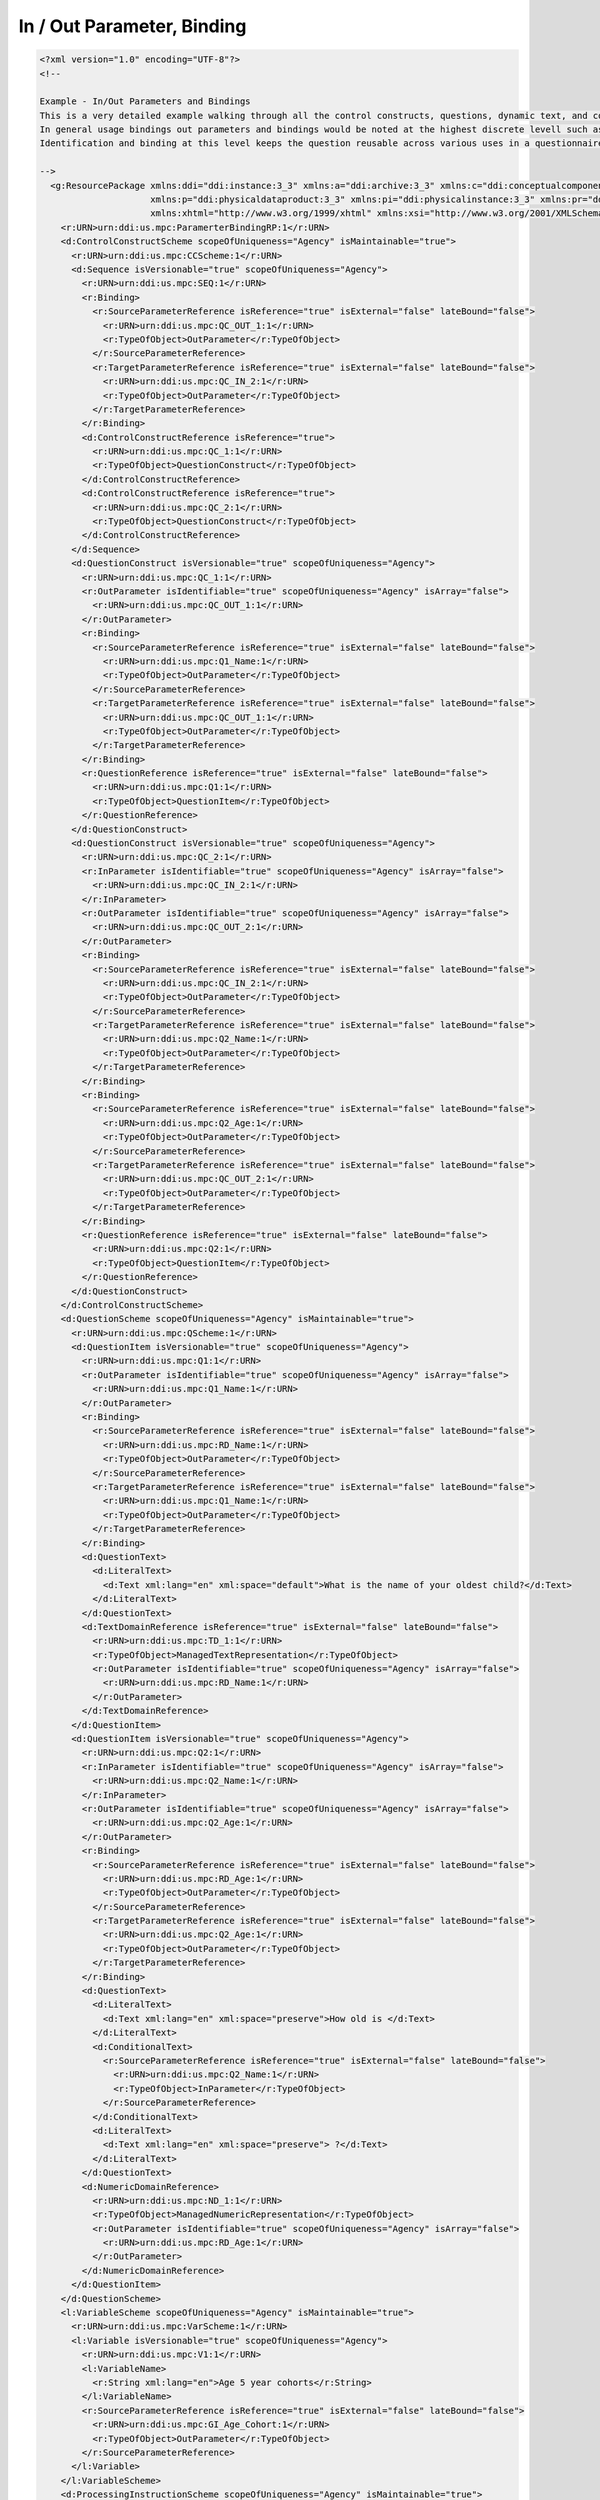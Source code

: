 In / Out Parameter, Binding
============================
    
.. code-block:: XML    
    
  <?xml version="1.0" encoding="UTF-8"?>
  <!--
    
  Example - In/Out Parameters and Bindings
  This is a very detailed example walking through all the control constructs, questions, dynamic text, and control constructs. 
  In general usage bindings out parameters and bindings would be noted at the highest discrete levell such as the Question Construct for the data captured by a Question Item. 
  Identification and binding at this level keeps the question reusable across various uses in a questionnaire.
    
  -->
    <g:ResourcePackage xmlns:ddi="ddi:instance:3_3" xmlns:a="ddi:archive:3_3" xmlns:c="ddi:conceptualcomponent:3_3" xmlns:cm="ddi:comparative:3_3" xmlns:d="ddi:datacollection:3_3" xmlns:g="ddi:group:3_3" xmlns:l="ddi:logicalproduct:3_3"
                       xmlns:p="ddi:physicaldataproduct:3_3" xmlns:pi="ddi:physicalinstance:3_3" xmlns:pr="ddi:ddiprofile:3_3" xmlns:r="ddi:reusable:3_3" xmlns:s="ddi:studyunit:3_3" xmlns:dc="http://purl.org/dc/elements/1.1/"
                       xmlns:xhtml="http://www.w3.org/1999/xhtml" xmlns:xsi="http://www.w3.org/2001/XMLSchema-instance" xsi:schemaLocation="ddi:instance:3_3 ../../XMLSchema/instance.xsd">
      <r:URN>urn:ddi:us.mpc:ParamerterBindingRP:1</r:URN>
      <d:ControlConstructScheme scopeOfUniqueness="Agency" isMaintainable="true">
        <r:URN>urn:ddi:us.mpc:CCScheme:1</r:URN>
        <d:Sequence isVersionable="true" scopeOfUniqueness="Agency">
          <r:URN>urn:ddi:us.mpc:SEQ:1</r:URN>
          <r:Binding>
            <r:SourceParameterReference isReference="true" isExternal="false" lateBound="false">
              <r:URN>urn:ddi:us.mpc:QC_OUT_1:1</r:URN>
              <r:TypeOfObject>OutParameter</r:TypeOfObject>
            </r:SourceParameterReference>
            <r:TargetParameterReference isReference="true" isExternal="false" lateBound="false">
              <r:URN>urn:ddi:us.mpc:QC_IN_2:1</r:URN>
              <r:TypeOfObject>OutParameter</r:TypeOfObject>
            </r:TargetParameterReference>
          </r:Binding>
          <d:ControlConstructReference isReference="true">
            <r:URN>urn:ddi:us.mpc:QC_1:1</r:URN>
            <r:TypeOfObject>QuestionConstruct</r:TypeOfObject>
          </d:ControlConstructReference>
          <d:ControlConstructReference isReference="true">
            <r:URN>urn:ddi:us.mpc:QC_2:1</r:URN>
            <r:TypeOfObject>QuestionConstruct</r:TypeOfObject>
          </d:ControlConstructReference>
        </d:Sequence>
        <d:QuestionConstruct isVersionable="true" scopeOfUniqueness="Agency">
          <r:URN>urn:ddi:us.mpc:QC_1:1</r:URN>
          <r:OutParameter isIdentifiable="true" scopeOfUniqueness="Agency" isArray="false">
            <r:URN>urn:ddi:us.mpc:QC_OUT_1:1</r:URN>
          </r:OutParameter>
          <r:Binding>
            <r:SourceParameterReference isReference="true" isExternal="false" lateBound="false">
              <r:URN>urn:ddi:us.mpc:Q1_Name:1</r:URN>
              <r:TypeOfObject>OutParameter</r:TypeOfObject>
            </r:SourceParameterReference>
            <r:TargetParameterReference isReference="true" isExternal="false" lateBound="false">
              <r:URN>urn:ddi:us.mpc:QC_OUT_1:1</r:URN>
              <r:TypeOfObject>OutParameter</r:TypeOfObject>
            </r:TargetParameterReference>
          </r:Binding>
          <r:QuestionReference isReference="true" isExternal="false" lateBound="false">
            <r:URN>urn:ddi:us.mpc:Q1:1</r:URN>
            <r:TypeOfObject>QuestionItem</r:TypeOfObject>
          </r:QuestionReference>
        </d:QuestionConstruct>
        <d:QuestionConstruct isVersionable="true" scopeOfUniqueness="Agency">
          <r:URN>urn:ddi:us.mpc:QC_2:1</r:URN>
          <r:InParameter isIdentifiable="true" scopeOfUniqueness="Agency" isArray="false">
            <r:URN>urn:ddi:us.mpc:QC_IN_2:1</r:URN>
          </r:InParameter>
          <r:OutParameter isIdentifiable="true" scopeOfUniqueness="Agency" isArray="false">
            <r:URN>urn:ddi:us.mpc:QC_OUT_2:1</r:URN>
          </r:OutParameter>
          <r:Binding>
            <r:SourceParameterReference isReference="true" isExternal="false" lateBound="false">
              <r:URN>urn:ddi:us.mpc:QC_IN_2:1</r:URN>
              <r:TypeOfObject>OutParameter</r:TypeOfObject>
            </r:SourceParameterReference>
            <r:TargetParameterReference isReference="true" isExternal="false" lateBound="false">
              <r:URN>urn:ddi:us.mpc:Q2_Name:1</r:URN>
              <r:TypeOfObject>OutParameter</r:TypeOfObject>
            </r:TargetParameterReference>
          </r:Binding>
          <r:Binding>
            <r:SourceParameterReference isReference="true" isExternal="false" lateBound="false">
              <r:URN>urn:ddi:us.mpc:Q2_Age:1</r:URN>
              <r:TypeOfObject>OutParameter</r:TypeOfObject>
            </r:SourceParameterReference>
            <r:TargetParameterReference isReference="true" isExternal="false" lateBound="false">
              <r:URN>urn:ddi:us.mpc:QC_OUT_2:1</r:URN>
              <r:TypeOfObject>OutParameter</r:TypeOfObject>
            </r:TargetParameterReference>
          </r:Binding>
          <r:QuestionReference isReference="true" isExternal="false" lateBound="false">
            <r:URN>urn:ddi:us.mpc:Q2:1</r:URN>
            <r:TypeOfObject>QuestionItem</r:TypeOfObject>
          </r:QuestionReference>
        </d:QuestionConstruct>
      </d:ControlConstructScheme>
      <d:QuestionScheme scopeOfUniqueness="Agency" isMaintainable="true">
        <r:URN>urn:ddi:us.mpc:QScheme:1</r:URN>
        <d:QuestionItem isVersionable="true" scopeOfUniqueness="Agency">
          <r:URN>urn:ddi:us.mpc:Q1:1</r:URN>
          <r:OutParameter isIdentifiable="true" scopeOfUniqueness="Agency" isArray="false">
            <r:URN>urn:ddi:us.mpc:Q1_Name:1</r:URN>
          </r:OutParameter>
          <r:Binding>
            <r:SourceParameterReference isReference="true" isExternal="false" lateBound="false">
              <r:URN>urn:ddi:us.mpc:RD_Name:1</r:URN>
              <r:TypeOfObject>OutParameter</r:TypeOfObject>
            </r:SourceParameterReference>
            <r:TargetParameterReference isReference="true" isExternal="false" lateBound="false">
              <r:URN>urn:ddi:us.mpc:Q1_Name:1</r:URN>
              <r:TypeOfObject>OutParameter</r:TypeOfObject>
            </r:TargetParameterReference>
          </r:Binding>
          <d:QuestionText>
            <d:LiteralText>
              <d:Text xml:lang="en" xml:space="default">What is the name of your oldest child?</d:Text>
            </d:LiteralText>
          </d:QuestionText>
          <d:TextDomainReference isReference="true" isExternal="false" lateBound="false">
            <r:URN>urn:ddi:us.mpc:TD_1:1</r:URN>
            <r:TypeOfObject>ManagedTextRepresentation</r:TypeOfObject>
            <r:OutParameter isIdentifiable="true" scopeOfUniqueness="Agency" isArray="false">
              <r:URN>urn:ddi:us.mpc:RD_Name:1</r:URN>
            </r:OutParameter>
          </d:TextDomainReference>
        </d:QuestionItem>
        <d:QuestionItem isVersionable="true" scopeOfUniqueness="Agency">
          <r:URN>urn:ddi:us.mpc:Q2:1</r:URN>
          <r:InParameter isIdentifiable="true" scopeOfUniqueness="Agency" isArray="false">
            <r:URN>urn:ddi:us.mpc:Q2_Name:1</r:URN>
          </r:InParameter>
          <r:OutParameter isIdentifiable="true" scopeOfUniqueness="Agency" isArray="false">
            <r:URN>urn:ddi:us.mpc:Q2_Age:1</r:URN>
          </r:OutParameter>
          <r:Binding>
            <r:SourceParameterReference isReference="true" isExternal="false" lateBound="false">
              <r:URN>urn:ddi:us.mpc:RD_Age:1</r:URN>
              <r:TypeOfObject>OutParameter</r:TypeOfObject>
            </r:SourceParameterReference>
            <r:TargetParameterReference isReference="true" isExternal="false" lateBound="false">
              <r:URN>urn:ddi:us.mpc:Q2_Age:1</r:URN>
              <r:TypeOfObject>OutParameter</r:TypeOfObject>
            </r:TargetParameterReference>
          </r:Binding>
          <d:QuestionText>
            <d:LiteralText>
              <d:Text xml:lang="en" xml:space="preserve">How old is </d:Text>
            </d:LiteralText>
            <d:ConditionalText>
              <r:SourceParameterReference isReference="true" isExternal="false" lateBound="false">
                <r:URN>urn:ddi:us.mpc:Q2_Name:1</r:URN>
                <r:TypeOfObject>InParameter</r:TypeOfObject>
              </r:SourceParameterReference>
            </d:ConditionalText>
            <d:LiteralText>
              <d:Text xml:lang="en" xml:space="preserve"> ?</d:Text>
            </d:LiteralText>
          </d:QuestionText>
          <d:NumericDomainReference>
            <r:URN>urn:ddi:us.mpc:ND_1:1</r:URN>
            <r:TypeOfObject>ManagedNumericRepresentation</r:TypeOfObject>
            <r:OutParameter isIdentifiable="true" scopeOfUniqueness="Agency" isArray="false">
              <r:URN>urn:ddi:us.mpc:RD_Age:1</r:URN>
            </r:OutParameter>
          </d:NumericDomainReference>
        </d:QuestionItem>
      </d:QuestionScheme>
      <l:VariableScheme scopeOfUniqueness="Agency" isMaintainable="true">
        <r:URN>urn:ddi:us.mpc:VarScheme:1</r:URN>
        <l:Variable isVersionable="true" scopeOfUniqueness="Agency">
          <r:URN>urn:ddi:us.mpc:V1:1</r:URN>
          <l:VariableName>
            <r:String xml:lang="en">Age 5 year cohorts</r:String>
          </l:VariableName>
          <r:SourceParameterReference isReference="true" isExternal="false" lateBound="false">
            <r:URN>urn:ddi:us.mpc:GI_Age_Cohort:1</r:URN>
            <r:TypeOfObject>OutParameter</r:TypeOfObject>
          </r:SourceParameterReference>
        </l:Variable>
      </l:VariableScheme>
      <d:ProcessingInstructionScheme scopeOfUniqueness="Agency" isMaintainable="true">
        <r:URN>urn:ddi:us.mpc:ProcInstScheme:1</r:URN>
        <d:GenerationInstruction isVersionable="true" scopeOfUniqueness="Agency">
          <r:URN>urn:ddi:us.mpc:GI:1</r:URN>
          <r:CommandCode>
            <r:Command>
              <r:ProgramLanguage>SPSS</r:ProgramLanguage>
              <r:InParameter isIdentifiable="true" scopeOfUniqueness="Agency" isArray="false">
                <r:URN>urn:ddi:us.mpc:GI_Age:1</r:URN>
                <r:Alias>AGE</r:Alias>
              </r:InParameter>
              <r:OutParameter isIdentifiable="true" scopeOfUniqueness="Agency" isArray="false">
                <r:URN>urn:ddi:us.mpc:GI_Age_Cohort:1</r:URN>
                <r:Alias>AGE_5</r:Alias>
              </r:OutParameter>
              <r:Binding>
                <r:SourceParameterReference isReference="true" isExternal="false" lateBound="false">
                  <r:URN>urn:ddi:us.mpc:QC_OUT_2:1</r:URN>
                  <r:TypeOfObject>OutParameter</r:TypeOfObject>
                </r:SourceParameterReference>
                <r:TargetParameterReference isReference="true" isExternal="false" lateBound="false">
                  <r:URN>urn:ddi:us.mpc:GI_Age:1</r:URN>
                  <r:TypeOfObject>InParameter</r:TypeOfObject>
                </r:TargetParameterReference>
              </r:Binding>
              <r:CommandContent>If (AGE &amp;lt; 5) AGE_5=1; If (AGE &amp;gt;=5) &amp; (AGE &amp;lt; 10) AGE_5=2; If (AGE &amp;gt;=10 &amp; (AGE &amp;lt; 15) AGE_5=3; If (AGE &amp;gt;=15 &amp; (AGE &amp;lt; 20) AGE_5=4; If (AGE &amp;gt;=20 AGE_5=5</r:CommandContent>
            </r:Command>
          </r:CommandCode>
        </d:GenerationInstruction>
      </d:ProcessingInstructionScheme>
    </g:ResourcePackage>
